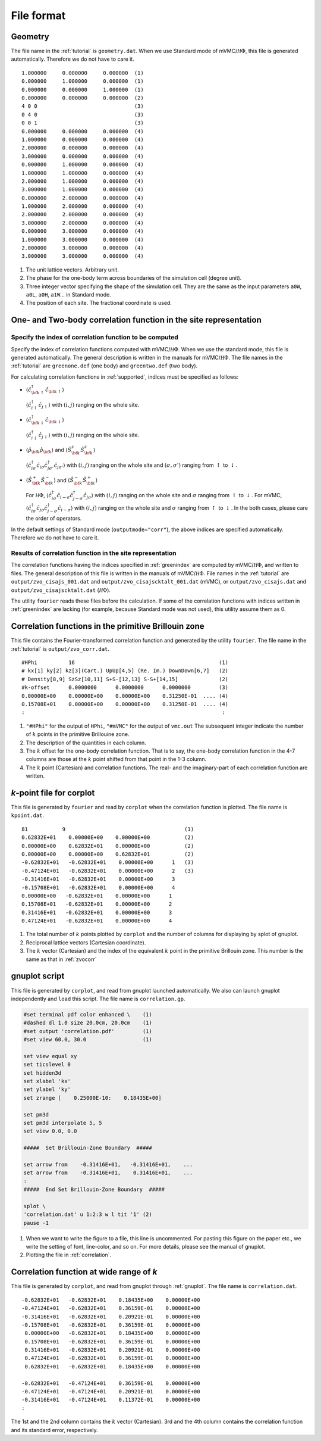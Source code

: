 .. _fileformat:

File format
===========

.. _geometry:

Geometry
--------

The file name in the :ref:`tutorial` is ``geometry.dat``.
When we use Standard mode of mVMC/:math:`{\mathcal H}\Phi`,
this file is generated automatically.
Therefore we do not have to care it.

::

   1.000000     0.000000     0.000000  (1)
   0.000000     1.000000     0.000000  (1)
   0.000000     0.000000     1.000000  (1)
   0.000000     0.000000     0.000000  (2)
   4 0 0                               (3)
   0 4 0                               (3)
   0 0 1                               (3)
   0.000000     0.000000     0.000000  (4)
   1.000000     0.000000     0.000000  (4)
   2.000000     0.000000     0.000000  (4)
   3.000000     0.000000     0.000000  (4)
   0.000000     1.000000     0.000000  (4)
   1.000000     1.000000     0.000000  (4)
   2.000000     1.000000     0.000000  (4)
   3.000000     1.000000     0.000000  (4)
   0.000000     2.000000     0.000000  (4)
   1.000000     2.000000     0.000000  (4)
   2.000000     2.000000     0.000000  (4)
   3.000000     2.000000     0.000000  (4)
   0.000000     3.000000     0.000000  (4)
   1.000000     3.000000     0.000000  (4)
   2.000000     3.000000     0.000000  (4)
   3.000000     3.000000     0.000000  (4)

#. The unit lattice vectors. Arbitrary unit.
#. The phase for the one-body term across boundaries of the simulation cell (degree unit).
#. Three integer vector specifying the shape of the simulation cell.
   They are the same as the input parameters ``a0W``, ``a0L``, ``a0H``, ``a1W``...
   in Standard mode.
#. The position of each site. The fractional coordinate is used.
   

One- and Two-body correlation function in the site representation
-----------------------------------------------------------------

.. _greenindex:

Specify the index of correlation function to be computed
~~~~~~~~~~~~~~~~~~~~~~~~~~~~~~~~~~~~~~~~~~~~~~~~~~~~~~~~

Specify the index of correlation functions
computed with mVMC/:math:`{\mathcal H}\Phi`.
When we use the standard mode, this file is generated automatically.
The general description is written in the manuals for mVMC/:math:`{\mathcal H}\Phi`.
The file names in the :ref:`tutorial` are ``greenone.def`` (one body) and ``greentwo.def`` (two body).

For calculating correlation functions in :ref:`supported`,
indices must be specified as follows:

- :math:`\langle {\hat c}_{{\bf k} \uparrow}^{\dagger} {\hat c}_{{\bf k} \uparrow}\rangle`

  :math:`\langle {\hat c}_{i \uparrow}^{\dagger} {\hat c}_{j \uparrow}\rangle`
  with :math:`(i, j)` ranging on the whole site.
  
- :math:`\langle {\hat c}_{{\bf k} \downarrow}^{\dagger} {\hat c}_{{\bf k} \downarrow}\rangle`

  :math:`\langle {\hat c}_{i \downarrow}^{\dagger} {\hat c}_{j \downarrow}\rangle`
  with :math:`(i, j)` ranging on the whole site.
  
- :math:`\langle {\hat \rho}_{\bf k} {\hat \rho}_{\bf k}\rangle` and
  :math:`\langle {\hat S}_{\bf k}^{z} {\hat S}_{\bf k}^{z} \rangle`

  :math:`\langle {\hat c}_{i \sigma}^{\dagger} {\hat c}_{i \sigma} {\hat c}_{j \sigma'}^{\dagger} {\hat c}_{j \sigma'}\rangle`
  with :math:`(i, j)` ranging on the whole site and
  :math:`(\sigma, \sigma')` ranging from :math:`\uparrow` to :math:`\downarrow`.

- :math:`\langle {\hat S}_{\bf k}^{+} {\hat S}_{\bf k}^{-} \rangle` and
  :math:`\langle {\hat S}_{\bf k}^{-} {\hat S}_{\bf k}^{+} \rangle`

  For :math:`{\mathcal H}\Phi`,
  :math:`\langle {\hat c}_{i \sigma}^{\dagger} {\hat c}_{i -\sigma} {\hat c}_{j -\sigma}^{\dagger} {\hat c}_{j \sigma}\rangle`
  with :math:`(i, j)` ranging on the whole site and
  :math:`\sigma` ranging from :math:`\uparrow` to :math:`\downarrow`.
  For mVMC,
  :math:`\langle {\hat c}_{i \sigma}^{\dagger} {\hat c}_{j \sigma} {\hat c}_{j -\sigma}^{\dagger} {\hat c}_{i -\sigma}\rangle`
  with :math:`(i, j)` ranging on the whole site and
  :math:`\sigma` ranging from :math:`\uparrow` to :math:`\downarrow`.
  In the both cases, please care the order of operators.
  
In the default settings of Standard mode (``outputmode="corr"``),
the above indices are specified automatically.
Therefore we do not have to care it.

.. _zvocisajs:

Results of correlation function in the site representation
~~~~~~~~~~~~~~~~~~~~~~~~~~~~~~~~~~~~~~~~~~~~~~~~~~~~~~~~~~

The correlation functions having the indices specified in :ref:`greenindex`
are computed by mVMC/:math:`{\mathcal H}\Phi`,
and written to files.
The general description of this file is written in the manuals of mVMC/:math:`{\mathcal H}\Phi`.
File names in the :ref:`tutorial` are
``output/zvo_cisajs_001.dat`` and ``output/zvo_cisajscktalt_001.dat`` (mVMC), or
``output/zvo_cisajs.dat`` and ``output/zvo_cisajscktalt.dat`` (:math:`{\mathcal H}\Phi`).

The utility ``fourier`` reads these files before the calculation.
If some of the correlation functions with indices written in :ref:`greenindex` are lacking
(for example, because Standard mode was not used),
this utility assume them as 0.

.. _zvocorr:

Correlation functions in the primitive Brillouin zone
-----------------------------------------------------

This file contains the Fourier-transformed correlation function and
generated by the utility ``fourier``.
The file name in the :ref:`tutorial` is ``output/zvo_corr.dat``.

::
   
   #HPhi          16                                              (1)
   # kx[1] ky[2] kz[3](Cart.) UpUp[4,5] (Re. Im.) DownDown[6,7]   (2)
   # Density[8,9] SzSz[10,11] S+S-[12,13] S-S+[14,15]             (2)
   #k-offset      0.0000000      0.0000000      0.0000000         (3)
   0.00000E+00    0.00000E+00    0.00000E+00    0.31250E-01  .... (4)
   0.15708E+01    0.00000E+00    0.00000E+00    0.31250E-01  .... (4)
   :                                                               :

#. ``"#HPhi"`` for the output of ``HPhi``,
   ``"#mVMC"`` for the output of ``vmc.out``
   The subsequent integer indicate the number of :math:`k` points in the primitive Brillouine zone.
#. The description of the quantities in each column.
#. The :math:`k` offset for the one-body correlation function.
   That is to say, the one-body correlation function in the 4-7 columns are those
   at the :math:`k` point shifted from that point in the 1-3 column.
#. The :math:`k` point (Cartesian) and correlation functions.
   The real- and the imaginary-part of each correlation function are written.
   
.. _kpoint:

*k*\-point file for corplot
---------------------------

This file is generated by ``fourier`` and
read by ``corplot`` when the correlation function is plotted.
The file name is ``kpoint.dat``.

::
   
   81           9                                      (1)
   0.62832E+01    0.00000E+00    0.00000E+00           (2)
   0.00000E+00    0.62832E+01    0.00000E+00           (2)
   0.00000E+00    0.00000E+00    0.62832E+01           (2)
   -0.62832E+01   -0.62832E+01    0.00000E+00      1   (3)
   -0.47124E+01   -0.62832E+01    0.00000E+00      2   (3)
   -0.31416E+01   -0.62832E+01    0.00000E+00      3
   -0.15708E+01   -0.62832E+01    0.00000E+00      4
   0.00000E+00   -0.62832E+01    0.00000E+00      1
   0.15708E+01   -0.62832E+01    0.00000E+00      2
   0.31416E+01   -0.62832E+01    0.00000E+00      3
   0.47124E+01   -0.62832E+01    0.00000E+00      4

#. The total number of :math:`k` points plotted by ``corplot`` and
   the number of columns for displaying by splot of gnuplot.
#. Reciprocal lattice vectors (Cartesian coordinate).
#. The :math:`k` vector (Cartesian) and
   the index of the equivalent :math:`k` point in the primitive Brillouin zone.
   This number is the same as that in :ref:`zvocorr`
   
.. _gnuplot:

gnuplot script
--------------

This file is generated by ``corplot``,
and read from gnuplot launched automatically.
We also can launch gnuplot independently and ``load`` this script.
The file name is ``correlation.gp``.

.. code-block:: gnuplot

   #set terminal pdf color enhanced \    (1)
   #dashed dl 1.0 size 20.0cm, 20.0cm    (1)
   #set output 'correlation.pdf'         (1)
   #set view 60.0, 30.0                  (1)

   set view equal xy
   set ticslevel 0
   set hidden3d
   set xlabel 'kx'
   set ylabel 'ky'
   set zrange [    0.25000E-10:    0.18435E+00]

   set pm3d
   set pm3d interpolate 5, 5
   set view 0.0, 0.0

   #####  Set Brillouin-Zone Boundary  #####

   set arrow from    -0.31416E+01,   -0.31416E+01,    ...
   set arrow from    -0.31416E+01,    0.31416E+01,    ...
   :
   #####  End Set Brillouin-Zone Boundary  #####

   splot \
   'correlation.dat' u 1:2:3 w l tit '1' (2)
   pause -1

#. When we want to write the figure to a file,
   this line is uncommented.
   For pasting this figure on the paper etc.,
   we write the setting of font, line-color, and so on.
   For more details, please see the manual of gnuplot.
#. Plotting the file in :ref:`correlation`.

.. _correlation:

Correlation function at wide range of *k*
-----------------------------------------

This file is generated by ``corplot``, and
read from gnuplot through :ref:`gnuplot`.
The file name is ``correlation.dat``.

::

   -0.62832E+01   -0.62832E+01    0.18435E+00    0.00000E+00
   -0.47124E+01   -0.62832E+01    0.36159E-01    0.00000E+00
   -0.31416E+01   -0.62832E+01    0.20921E-01    0.00000E+00
   -0.15708E+01   -0.62832E+01    0.36159E-01    0.00000E+00
    0.00000E+00   -0.62832E+01    0.18435E+00    0.00000E+00
    0.15708E+01   -0.62832E+01    0.36159E-01    0.00000E+00
    0.31416E+01   -0.62832E+01    0.20921E-01    0.00000E+00
    0.47124E+01   -0.62832E+01    0.36159E-01    0.00000E+00
    0.62832E+01   -0.62832E+01    0.18435E+00    0.00000E+00

   -0.62832E+01   -0.47124E+01    0.36159E-01    0.00000E+00
   -0.47124E+01   -0.47124E+01    0.20921E-01    0.00000E+00
   -0.31416E+01   -0.47124E+01    0.11372E-01    0.00000E+00
   :

The 1st and the 2nd column contains the :math:`k` vector (Cartesian).
3rd and the 4th column contains the correlation function and its standard error, respectively.
